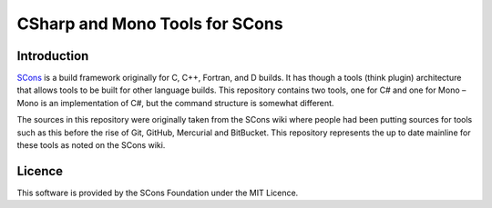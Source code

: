 CSharp and Mono Tools for SCons
===============================

Introduction
------------

`SCons <http://www.scons.org>`__ is a build framework originally for C,
C++, Fortran, and D builds. It has though a tools (think plugin)
architecture that allows tools to be built for other language builds.
This repository contains two tools, one for C# and one for Mono – Mono
is an implementation of C#, but the command structure is somewhat
different.

The sources in this repository were originally taken from the SCons wiki
where people had been putting sources for tools such as this before the
rise of Git, GitHub, Mercurial and BitBucket. This repository represents
the up to date mainline for these tools as noted on the SCons wiki.

Licence
-------

This software is provided by the SCons Foundation under the MIT Licence.
|MIT Licence|

.. |MIT Licence| image:: Images/mit_licence_50.png
   :target: https://opensource.org/licenses/MIT
